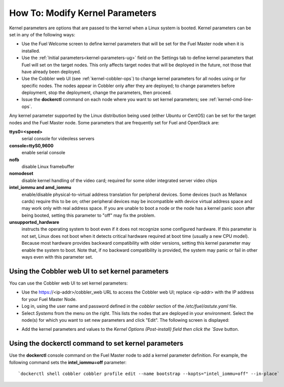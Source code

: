
.. _kernel-parameters-ops:

How To: Modify Kernel Parameters
================================

Kernel parameters are options that are passed to the kernel
when a Linux system is booted.
Kernel parameters can be set in any of the following ways:

- Use the Fuel Welcome screen to define kernel parameters
  that will be set for the Fuel Master node when it is installed.

- Use the :ref:`Initial parameters<kernel-parameters-ug>` field
  on the Settings tab to define kernel parameters
  that Fuel will set on the target nodes.
  This only affects target nodes that will be deployed in the future,
  not those that have already been deployed.

- Use the Cobbler web UI (see :ref:`kernel-cobbler-ops`)
  to change kernel parameters
  for all nodes using or for specific nodes.
  The nodes appear in Cobbler only after they are deployed;
  to change parameters before deployment,
  stop the deployment, change the parameters, then proceed.

- Issue the **dockerctl** command on each node
  where you want to set kernel parameters;
  see :ref:`kernel-cmd-line-ops`.

Any kernel parameter supported by the Linux distribution being used
(either Ubuntu or CentOS)
can be set for the target nodes and the Fuel Master node.
Some parameters that are frequently set for Fuel and OpenStack are:

**ttys0=<speed>**
  serial console for videoless servers

**console=ttyS0,9600**
  enable serial console

**nofb**
  disable Linux framebuffer

**nomodeset**
  disable kernel handling of the video card;
  required for some older integrated server video chips

**intel_iommu and amd_iommu**
  enable/disable physical-to-virtual address translation for peripheral devices.
  Some devices (such as Mellanox cards) require this to be on;
  other peripheral devices may be incompatible
  with device virtual address space
  and may work only with real address space.
  If you are unable to boot a node or the node has a kernel panic
  soon after being booted,
  setting this parameter to "off" may fix the problem.

**unsupported_hardware**
  instructs the operating system to boot
  even if it does not recognize some configured hardware.
  If this parameter is not set,
  Linux does not boot when it detects critical hardware required at boot time
  (usually a new CPU model).
  Because most hardware provides backward compatibility
  with older versions,
  setting this kernel parameter may enable the system to boot.
  Note that, if no backward compatibility is provided,
  the system may panic or fail in other ways
  even with this parameter set.

.. _kernel-cobbler-ops:

Using the Cobbler web UI to set kernel parameters
-------------------------------------------------

You can use the Cobbler web UI to set kernel parameters:

- Use the https://<ip-addr>/cobbler_web URL
  to access the Cobbler web UI;
  replace <ip-addr> with the IP address for your Fuel Master Node.

- Log in, using the user name and password
  defined in the `cobbler` section of the */etc/fuel/astute.yaml* file.

- Select `Systems` from the menu on the right.
  This lists the nodes that are deployed in your environment.
  Select the node(s) for which you want to set new parameters
  and click "Edit".
  The following screen is displayed:

.. image:: /_images/user_screen_shots/cobbler-edit-system.png
   :width: 80%

- Add the kernel parameters and values to the
  `Kernel Options (Post-install) field
  then click the `Save` button.

.. _kernel-cmd-line-ops:

Using the dockerctl command to set kernel parameters
----------------------------------------------------

Use the **dockerctl** console command on the Fuel Master node
to add a kernel parameter definition.
For example, the following command sets the **intel_iommu=off** parameter:
::

    `dockerctl shell cobbler cobbler profile edit --name bootstrap --kopts="intel_iommu=off" --in-place`

